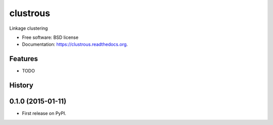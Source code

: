 ===============================
clustrous
===============================

.. image:: https://img.shields.io/travis/eddiejessup/clustrous.svg
        :target: https://travis-ci.org/eddiejessup/clustrous

.. image:: https://img.shields.io/pypi/v/clustrous.svg
        :target: https://pypi.python.org/pypi/clustrous


Linkage clustering

* Free software: BSD license
* Documentation: https://clustrous.readthedocs.org.

Features
--------

* TODO




History
-------

0.1.0 (2015-01-11)
---------------------

* First release on PyPI.


